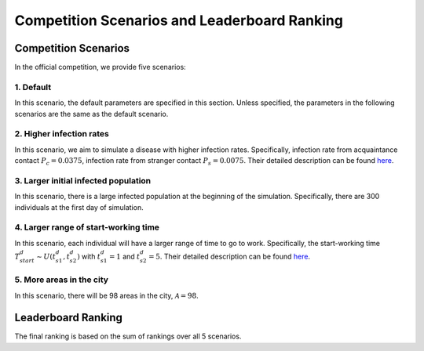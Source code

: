 Competition Scenarios and Leaderboard Ranking
*********************************************

Competition Scenarios
=====================

In the official competition, we provide five scenarios: 

1. Default
----------
In this scenario, the default parameters are specified in this section. Unless specified, the parameters in the following scenarios are the same as the default scenario.


2. Higher infection rates
-------------------------
In this scenario, we aim to simulate a disease with higher infection rates. Specifically, infection rate from acquaintance contact :math:`P_c=0.0375`, infection rate from stranger contact :math:`P_s=0.0075`. Their detailed description can be found `here <https://hzw77-demo.readthedocs.io/en/round2/simulator_modeling.html#disease-transmission-model>`_.


3. Larger initial infected population
-------------------------------------
In this scenario, there is a large infected population at the beginning of the simulation. Specifically, there are 300 individuals at the first day of simulation.


4. Larger range of start-working time
----------------------------------------
In this scenario, each individual will have a larger range of time to go to work. Specifically, the start-working time :math:`T^d_{start} \sim U(t^d_{s1}, t^d_{s2})` with :math:`t^d_{s1}=1` and :math:`t^d_{s2}=5`. Their detailed description can be found `here <https://hzw77-demo.readthedocs.io/en/round2/simulator_modeling.html#human-mobility-model>`_.


5. More areas in the city
-------------------------
In this scenario, there will be 98 areas in the city, :math:`\mathcal{A}=98`.



Leaderboard Ranking
===================

The final ranking is based on the sum of rankings over all 5 scenarios.

